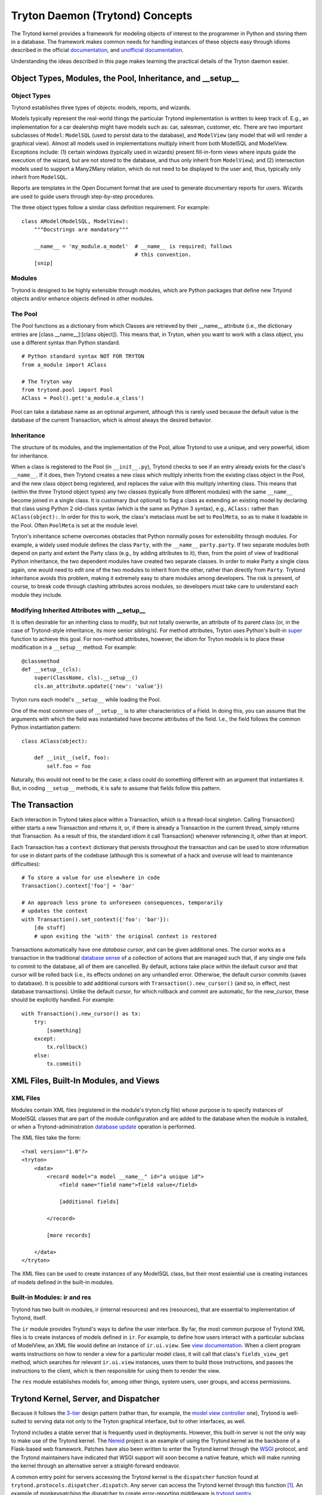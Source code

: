 ================================
Tryton Daemon (Trytond) Concepts
================================

The Trytond kernel provides a framework for modeling objects of interest to the
programmer in Python and storing them in a database.  The framework
makes common needs for handling instances of these objects easy through idioms
described in the official documentation_, and `unofficial documentation`_.

Understanding the ideas described in this page makes learning the practical
details of the Tryton daemon easier.

Object Types, Modules, the Pool, Inheritance, and __setup__
===========================================================

Object Types
------------

Trytond establishes three types of objects: models, reports, and wizards.

Models typically represent the real-world things the particular Trytond
implementation is written to keep track of.  E.g., an implementation for a car
dealership might have models such as: car, salesman, customer, etc.  There are
two important subclasses of ``Model``: ``ModelSQL`` (used to persist data to
the database), and ``ModelView`` (any model that will will render a graphical
view).  Almost all models used in implementations multiply inherit from both
ModelSQL and ModelView.  Exceptions include: (1) certain windows (typically used
in wizards) present fill-in-form views where inputs guide the execution of the
wizard, but are not stored to the database, and thus only inherit from
``ModelView``); and (2) intersection models used to support a Many2Many
relation, which do not need to be displayed to the user and, thus, typically
only inherit from ``ModelSQL``.
 
Reports are templates in the Open Document format that are used to generate
documentary reports for users.  Wizards are used to guide users through
step-by-step procedures.

The three object types follow a similar class definition requirement.  For
example:

::

  class AModel(ModelSQL, ModelView):
      """Docstrings are mandatory"""

      __name__ = 'my_module.a_model'  # __name__ is required; follows 
                                      # this convention.
      [snip]


Modules
-------

Trytond is designed to be highly extensible through modules, which are Python
packages that define new Trtyond objects and/or enhance objects defined in
other modules.

The Pool
--------

The Pool functions as a dictionary from which Classes are retrieved by their
__name__ attribute (i.e., the dictionary entries are [class __name__]:[class
object]).  This means that, in Tryton, when you want to work with a
class object, you use a different syntax than Python standard.

::

  # Python standard syntax NOT FOR TRYTON
  from a_module import AClass

  # The Tryton way
  from trytond.pool import Pool
  AClass = Pool().get('a_module.a_class')

Pool can take a database name as an optional argument, although this is
rarely used because the default value is the database of the current
Transaction, which is almost always the desired behavior.

Inheritance
-----------

The structure of its modules, and the implementation of the Pool, allow Trytond
to use a unique, and very powerful, idiom for inheritance.

When a class is registered to the Pool (in ``__init__.py``), Trytond checks to see
if an entry already exists for the class's ``__name__``.  If it does, then Trytond
creates a new class which multiply inherits from the existing class object in the
Pool, and the new class object being registered, and replaces the value with
this multiply inheriting class.  This means that (within the three Trytond
object types) any two classes (typically from different modules) with the same
``__name__`` become joined in a single class.  It is customary (but optional)
to flag a class as extending an existing model by declaring that class
using Python 2 old-class syntax (which is the same as Python 3 syntax), e.g.,
``AClass:`` rather than ``AClass(object):``.  In order for this to work, the
class's metaclass must be set to ``PoolMeta``, so as to make it loadable in the
Pool.  Often ``PoolMeta`` is set at the module level.

Tryton's inheritance scheme overcomes obstacles that Python normally poses for
extensibility through modules.  For example, a widely used module defines the
class ``Party``, with the ``__name__`` ``party.party``.  If two separate
modules both depend on party and extent the Party class (e.g., by adding
attributes to it), then, from the point of view of traditional Python
inheritance, the two dependent modules have created two separate classes.  In
order to make Party a single class again, one would need to edit one of the two
modules to inherit from the other, rather than directly from ``Party``.
Trytond inheritance avoids this problem, making it extremely easy to share
modules among developers.  The risk is present, of course, to break code
through  clashing attributes across  modules, so developers must take
care to understand each module they include. 

Modifying Inherited Attributes with __setup__
---------------------------------------------

It is often desirable for an inheriting class to modify, but not totally
overwrite, an attribute of its parent class (or, in the case of Trytond-style
inheritance, its more senior sibling/s).  For method attributes, Tryton uses
Python's built-in super_ function to achieve this goal.  For non-method
attributes, however, the idiom for Tryton models is to place these modification
in a ``__setup__`` method.  For example:

::

  @classmethod
  def __setup__(cls):
      super(ClassName, cls).__setup__()
      cls.an_attribute.update({'new': 'value'})

Tryton runs each model's ``__setup__`` while loading the Pool.

One of the most common uses of ``__setup__`` is to alter characteristics of a
Field.  In doing this, you can assume that the arguments with which the field
was instantiated have become attributes of the field.  I.e., the field follows
the common Python instantiation pattern:

::

  class AClass(object):

      def __init__(self, foo):
          self.foo = foo

Naturally, this would not need to be the case; a class could do something
different with an argument that instantiates it.  But, in coding ``__setup__``
methods, it is safe to assume that fields follow this pattern.


The Transaction
===============

Each interaction in Trytond takes place within a Transaction, which is a
thread-local singleton.  Calling Transaction() either starts a new Transaction
and returns it, or, if there is already a Transaction in the current thread,
simply returns that Transaction.  As a result of this, the standard idiom it
call Transaction() whenever referencing it, other than at import.

Each Transaction has a ``context`` dictionary that persists throughout the
transaction and can be used to store information for use in distant parts of
the codebase (although this is somewhat of a hack and overuse will lead to
maintenance difficulties):

::

  # To store a value for use elsewhere in code
  Transaction().context['foo'] = 'bar'

  # An approach less prone to unforeseen consequences, temporarily
  # updates the context
  with Transaction().set_context({'foo': 'bar'}):
      [do stuff]
      # upon exiting the 'with' the original context is restored

Transactions automatically have one *database cursor*, and can be given
additional ones.  The cursor works as a transaction in the
traditional `database sense`_ of a collection of actions that are managed such
that, if any single one fails to commit to the database, all of them are
cancelled.  By default, actions take place within the default cursor and that
cursor will be rolled back (i.e., its effects undone) on any unhandled error.
Otherwise, the default cursor commits (saves to database).  It is possible to
add additional cursors with ``Transaction().new_cursor()`` (and so, in effect,
nest database transactions).  Unlike the default cursor, for which rollback and
commit are automatic, for the new_cursor, these should be explicitly handled.
For example:

::

  with Transaction().new_cursor() as tx:
      try:
          [something]
      except:
          tx.rollback()
      else:
          tx.commit()


XML Files, Built-In Modules, and Views
======================================

XML Files
---------

Modules contain XML files (registered in the module's tryton.cfg file) whose
purpose is to specify instances of ModelSQL classes that are part of the module
configuration and are added to the database when the module is installed, or
when a Trytond-administration `database update`_ operation is performed.

The XML files take the form:

::

  <?xml version="1.0"?>
  <tryton>
      <data>
          <record model="a model __name__" id="a unique id">
              <field name="field name">field value</field>

              [additional fields]

          </record>

          [more records]

      </data>
  </tryton>

The XML files can be used to create instances of any ModelSQL class, but their
most essiential use is creating instances of models defined in the built-in
modules.

Built-in Modules: ir and res
----------------------------

Trytond has two built-in modules, ir (internal resources) and res (resources),
that are essential to implementation of Trytond, itself.

The ``ir`` module provides Trytond's ways to define the user interface.  By far, the
most common purpose of Trytond XML files is to create instances of models defined in
``ir``.  For example, to define how users interact with a particular subclass
of ModelView, an XML file would define an instance of ``ir.ui.view``.  See
`view documentation`_.  When a client program wants instructions on how to render
a view  for a particular model class, it will call that class's ``fields_view_get``
method, which searches for relevant ``ir.ui.view`` instances, uses them to
build those instructions, and passes the instructions to the client, which is
then responsible for using them to render the view.

The ``res`` module establishes models for, among other things, system users, user groups,
and access permissions.

Trytond Kernel, Server, and Dispatcher
======================================

Because it follows the `3-tier`_ design pattern (rather than, for example,
the `model view controller`_ one), Trytond is well-suited to serving data not
only to the Tryton graphical interface, but to other interfaces, as well.

Trytond includes a stable server that is frequently used in deployments.
However, this built-in server is not the only way to make use of the Trytond
kernel.  The Nereid_ project is an example of using the Trytond kernel as the
backbone of a Flask-based web framework.  Patches have also been written
to enter the Trytond kernel through the WSGI_ protocol, and the Trytond
maintainers have indicated that WSGI support will soon become a native feature,
which will make running the kernel through an alternative server a
straight-forward endeavor.

A common entry point for servers accessing the Trytond kernel is the ``dispatcher``
function found at ``trytond.protocols.dispatcher.dispatch``.  Any server can access
the Trytond kernel through this function [#]_.  An example of monkeypatching the
dispatcher to create error-reporting middleware is `trytond sentry`_.

Alternatively, a server could circumvent the dispatcher, while still making use
of the Trytond kernel, if the server uses the Trytond ``Transaction`` API to handle
starting and stopping database transaction, similarly to interactive
Trytond usage.  A example of this approach is the Nereid_ ``application.py``.

Although the most common usage of Trytond is to serve requests for the Tryton
graphical client, it is not restricted to that purpose.  Any program that sets
up a Trytond environment and either interacts with the dispatcher or explicitly
governs transaction start and stop can make use of the Trytond kernel.
Further, programs `other than the Tryton graphical client`_ can make calls to
servers running Trytond.


.. _documentation: http://doc.tryton.org/3.2/
.. _`unofficial documentation`: http://tryton-documentation.readthedocs.org/en/latest/
.. _Nereid: https://nereid.readthedocs.org/en/develop/
.. _WSGI: http://downloads.tryton.org/TUL2014/WSGI_Deployment.pdf
.. _`trytond sentry`: https://github.com/openlabs/trytond-sentry
.. _`database sense`: https://en.wikipedia.org/wiki/Database_transaction
.. _`database update`: https://code.google.com/p/tryton/wiki/Update
.. _`view documentation`: http://doc.tryton.org/3.0/trytond/doc/topics/views/index.html#topics-views
.. _super: https://rhettinger.wordpress.com/2011/05/26/super-considered-super/
.. [#] To do this, the API of the dispatcher must be respected.  The dispatcher takes
       the follow positional arguments: host; port; protocol (either 'JSON-RPC' or 'XML-RPC');
       database name (Trytond supports accessing multiple databases from a single kernel instance);
       user (user id); session (session id); object_type (in normal workflow, this will be 'model',
       'report', or 'wizard', though it may differ for system-maintenance calls); object name (the
       name registered in the Pool); method (the method of the object being called); finally, 
       all of the arguments to that method as trailing positional arguments.
.. _`other than the Tryton graphical client`: https://code.google.com/p/tryton/wiki/RemoteCalls
.. _`3-tier`: https://github.com/faif/python-patterns/blob/master/3-tier.py
.. _`model view controller`: https://github.com/faif/python-patterns/blob/master/mvc.py
